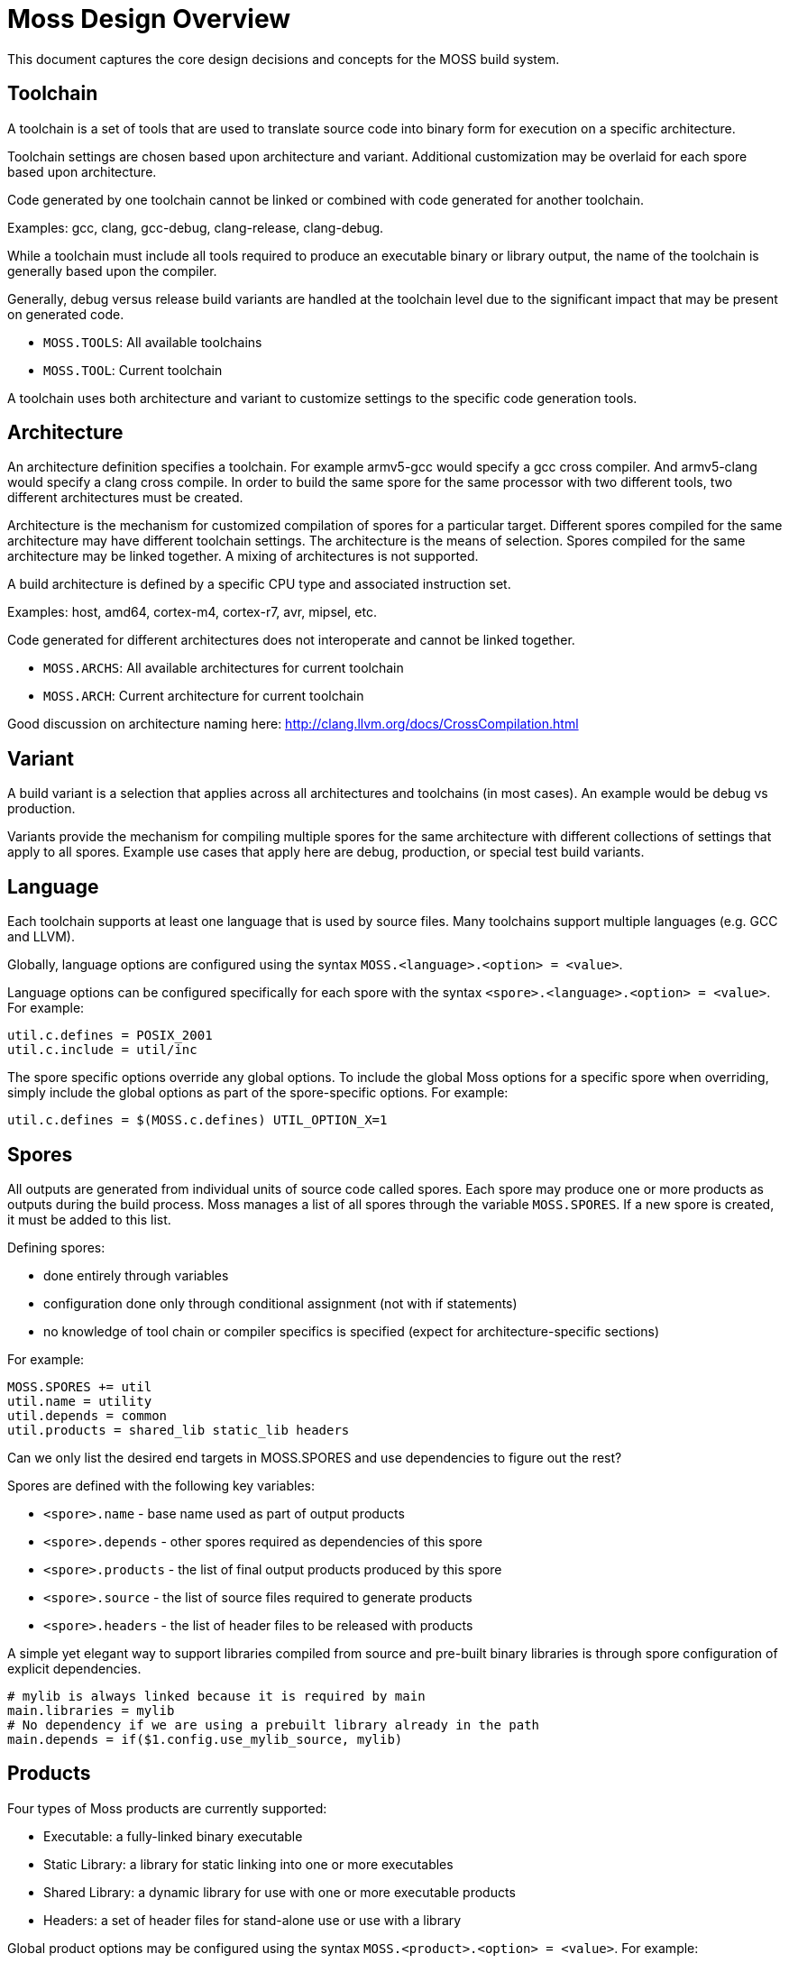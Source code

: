 Moss Design Overview
====================

This document captures the core design decisions and concepts for the MOSS build system.

Toolchain
---------

A toolchain is a set of tools that are used to translate source code into binary form for execution on a specific architecture.

Toolchain settings are chosen based upon architecture and variant. Additional customization may be overlaid for each spore based upon architecture.

Code generated by one toolchain cannot be linked or combined with code generated for another toolchain.

Examples: gcc, clang, gcc-debug, clang-release, clang-debug.

While a toolchain must include all tools required to produce an executable binary or library output, the name of the toolchain is generally based upon the compiler.

Generally, debug versus release build variants are handled at the toolchain level due to the significant impact that may be present on generated code.

- `MOSS.TOOLS`: All available toolchains
- `MOSS.TOOL`: Current toolchain

A toolchain uses both architecture and variant to customize settings to the specific code generation tools.

Architecture
------------

An architecture definition specifies a toolchain. For example armv5-gcc would specify a gcc cross compiler. And armv5-clang would specify a clang cross compile. In order to build the same spore for the same processor with two different tools, two different architectures must be created.

Architecture is the mechanism for customized compilation of spores for a particular target. Different spores compiled for the same architecture may have different toolchain settings. The architecture is the means of selection. Spores compiled for the same architecture may be linked together. A mixing of architectures is not supported.

A build architecture is defined by a specific CPU type and associated instruction set.

Examples: host, amd64, cortex-m4, cortex-r7, avr, mipsel, etc.

Code generated for different architectures does not interoperate and cannot be linked together.

- `MOSS.ARCHS`: All available architectures for current toolchain
- `MOSS.ARCH`: Current architecture for current toolchain

Good discussion on architecture naming here: http://clang.llvm.org/docs/CrossCompilation.html

Variant
-------

A build variant is a selection that applies across all architectures and toolchains (in most cases). An example would be debug vs production.

Variants provide the mechanism for compiling multiple spores for the same architecture with different collections of settings that apply to all spores. Example use cases that apply here are debug, production, or special test build variants.

Language
--------

Each toolchain supports at least one language that is used by source files.
Many toolchains support multiple languages (e.g. GCC and LLVM).

Globally, language options are configured using the syntax `MOSS.<language>.<option> = <value>`.

Language options can be configured specifically for each spore with the syntax
`<spore>.<language>.<option> = <value>`. For example:

	util.c.defines = POSIX_2001
	util.c.include = util/inc

The spore specific options override any global options. To include the global
Moss options for a specific spore when overriding, simply include the global
options as part of the spore-specific options. For example:

	util.c.defines = $(MOSS.c.defines) UTIL_OPTION_X=1

Spores
------

All outputs are generated from individual units of source code called spores.
Each spore may produce one or more products as outputs during the build
process. Moss manages a list of all spores through the variable
`MOSS.SPORES`. If a new spore is created, it must be added to this list.

Defining spores:

- done entirely through variables
- configuration done only through conditional assignment (not with if statements)
- no knowledge of tool chain or compiler specifics is specified (expect for architecture-specific sections)

For example:

	MOSS.SPORES += util
	util.name = utility
	util.depends = common
	util.products = shared_lib static_lib headers

Can we only list the desired end targets in MOSS.SPORES and use dependencies to figure out the rest?

Spores are defined with the following key variables:

- `<spore>.name` - base name used as part of output products
- `<spore>.depends` - other spores required as dependencies of this spore
- `<spore>.products` - the list of final output products produced by this spore
- `<spore>.source` - the list of source files required to generate products
- `<spore>.headers` - the list of header files to be released with products

A simple yet elegant way to support libraries compiled from source and pre-built binary libraries is through spore configuration of explicit dependencies.

	# mylib is always linked because it is required by main
	main.libraries = mylib
	# No dependency if we are using a prebuilt library already in the path
	main.depends = if($1.config.use_mylib_source, mylib)

Products
--------

Four types of Moss products are currently supported:

- Executable: a fully-linked binary executable
- Static Library: a library for static linking into one or more executables
- Shared Library: a dynamic library for use with one or more executable products
- Headers: a set of header files for stand-alone use or use with a library

Global product options may be configured using the syntax
`MOSS.<product>.<option> = <value>`. For example:

	MOSS.headers.path = include
	MOSS.executable.path = bin/$(MOSS.ARCH)
	MOSS.executable.suffix = .exe
	MOSS.shared_lib.path = lib/$(MOSS.ARCH)
	MOSS.shared_lib.suffix = .so

Spore-specific product options are configured using the syntax `<spore>.<product>.<option> = <value>`.




Managing Variants and Configuration
===================================

Likely, these are 3 separate concepts

1. Varieties of spores through inheritance of common variables

2. Configuration of spores through setting of variables (think menuconfig or
kconfig)

3. Selection and application of tool chains for building spores

These concepts should be kept as orthogonal as possible. Likely point 3 is the
only one needed formally right away.

Note that gnumake conditionals may provide a very simple and powerful solution
for configuration:
https://www.gnu.org/software/make/manual/html_node/Conditional-Functions.html

For example

	util.source += $(if $1.config.use_gsl, gsl.c)
	util.cflags += $(if $1.config.use_gsl, USE_GSL)

To use an inheritance-type pattern, it''s necessary to make use of the $1
expansion rather than hard-coding the config variable name. A prototype needs
to be done to fully vet this concept.

If we end up using an inheritance-type pattern for creating varieties of
spores, the configuration approach above would become problematic.
